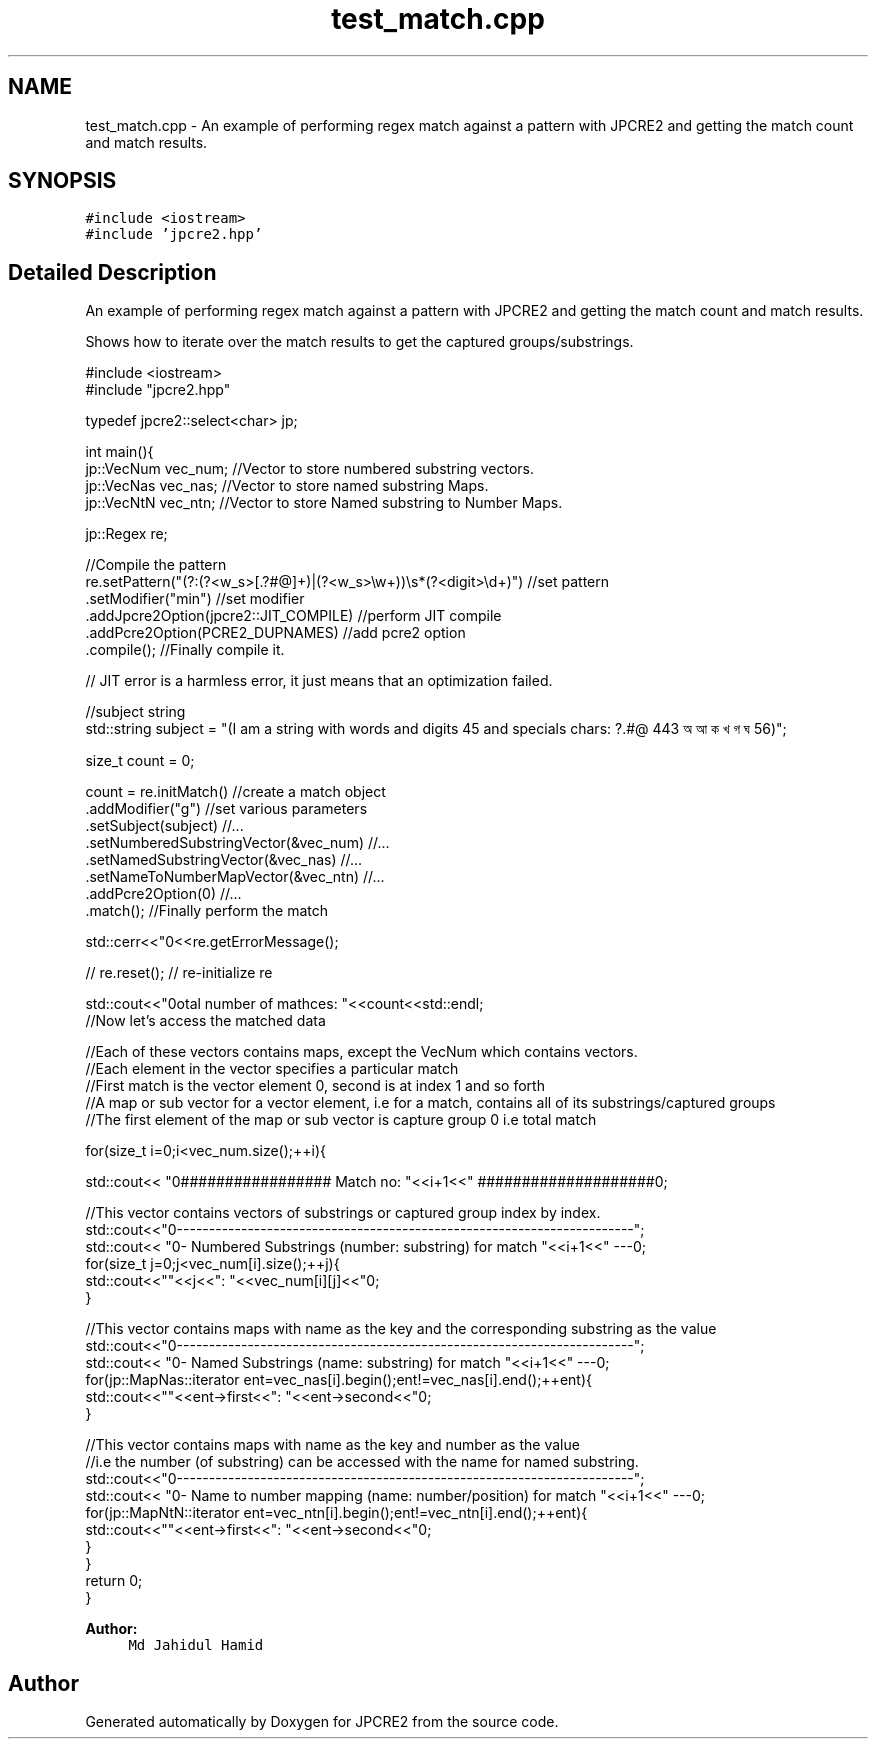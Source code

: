 .TH "test_match.cpp" 3 "Thu Nov 10 2016" "Version 10.28.04" "JPCRE2" \" -*- nroff -*-
.ad l
.nh
.SH NAME
test_match.cpp \- An example of performing regex match against a pattern with JPCRE2 and getting the match count and match results\&.  

.SH SYNOPSIS
.br
.PP
\fC#include <iostream>\fP
.br
\fC#include 'jpcre2\&.hpp'\fP
.br

.SH "Detailed Description"
.PP 
An example of performing regex match against a pattern with JPCRE2 and getting the match count and match results\&. 

Shows how to iterate over the match results to get the captured groups/substrings\&. 
.PP
.nf

#include <iostream>
#include "jpcre2\&.hpp"


typedef jpcre2::select<char> jp;

int main(){
    jp::VecNum vec_num;   //Vector to store numbered substring vectors\&.
    jp::VecNas vec_nas;   //Vector to store named substring Maps\&.
    jp::VecNtN vec_ntn;   //Vector to store Named substring to Number Maps\&.
    
    jp::Regex re;
    
    //Compile the pattern
    re\&.setPattern("(?:(?<w_s>[\&.?#@]+)|(?<w_s>\\w+))\\s*(?<digit>\\d+)")  //set pattern
      \&.setModifier("min")                                                //set modifier
      \&.addJpcre2Option(jpcre2::JIT_COMPILE)                              //perform JIT compile
      \&.addPcre2Option(PCRE2_DUPNAMES)                                    //add pcre2 option
      \&.compile();                                                        //Finally compile it\&.
    
    // JIT error is a harmless error, it just means that an optimization failed\&.
    
    //subject string
    std::string subject = "(I am a string with words and digits 45 and specials chars: ?\&.#@ 443 অ আ ক খ গ ঘ  56)";
    
    size_t count = 0;
    
    count = re\&.initMatch()                                  //create a match object
              \&.addModifier("g")                             //set various parameters
              \&.setSubject(subject)                          //\&.\&.\&.
              \&.setNumberedSubstringVector(&vec_num)         //\&.\&.\&.
              \&.setNamedSubstringVector(&vec_nas)            //\&.\&.\&.
              \&.setNameToNumberMapVector(&vec_ntn)           //\&.\&.\&.
              \&.addPcre2Option(0)                            //\&.\&.\&.
              \&.match();                                     //Finally perform the match
    
    std::cerr<<"\n"<<re\&.getErrorMessage();
    
    
    // re\&.reset(); // re-initialize re
    
    
    std::cout<<"\nTotal number of mathces: "<<count<<std::endl;
    //Now let's access the matched data
    
    //Each of these vectors contains maps, except the VecNum which contains vectors\&.
    //Each element in the vector specifies a particular match
    //First match is the vector element 0, second is at index 1 and so forth
    //A map or sub vector for a vector element, i\&.e for a match, contains all of its substrings/captured groups
    //The first element of the map or sub vector is capture group 0 i\&.e total match
    
    
    for(size_t i=0;i<vec_num\&.size();++i){
        
        
        std::cout<< "\n################## Match no: "<<i+1<<" ####################\n";
        
        
        
        //This vector contains vectors of substrings or captured group index by index\&.
        std::cout<<"\n-------------------------------------------------------------------------";
        std::cout<< "\n--- Numbered Substrings (number: substring) for match "<<i+1<<" ---\n";
        for(size_t j=0;j<vec_num[i]\&.size();++j){
            std::cout<<"\n\t"<<j<<": "<<vec_num[i][j]<<"\n";
        }
        
        
        
        //This vector contains maps with name as the key and the corresponding substring as the value
        std::cout<<"\n-------------------------------------------------------------------------";
        std::cout<< "\n--- Named Substrings (name: substring) for match "<<i+1<<" ---\n";
        for(jp::MapNas::iterator ent=vec_nas[i]\&.begin();ent!=vec_nas[i]\&.end();++ent){
            std::cout<<"\n\t"<<ent->first<<": "<<ent->second<<"\n";
        }
        
        
        
        //This vector contains maps with name as the key and number as the value
        //i\&.e the number (of substring) can be accessed with the name for named substring\&.
        std::cout<<"\n-------------------------------------------------------------------------";
        std::cout<< "\n--- Name to number mapping (name: number/position) for match "<<i+1<<" ---\n";
        for(jp::MapNtN::iterator ent=vec_ntn[i]\&.begin();ent!=vec_ntn[i]\&.end();++ent){
            std::cout<<"\n\t"<<ent->first<<": "<<ent->second<<"\n";
        }
    }
    return 0;
}

.fi
.PP
 
.PP
\fBAuthor:\fP
.RS 4
\fCMd Jahidul Hamid\fP 
.RE
.PP

.SH "Author"
.PP 
Generated automatically by Doxygen for JPCRE2 from the source code\&.
